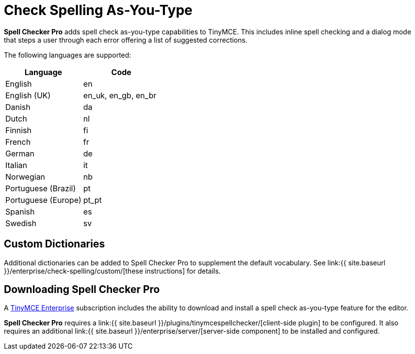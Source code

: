 = Check Spelling As-You-Type
:description: Spell Checker Pro is a premium plugin and server to check spelling as-you-type.
:keywords: enterprise tinymcespellchecker spell check checker pro pricing

*Spell Checker Pro* adds spell check as-you-type capabilities to TinyMCE. This includes inline spell checking and a dialog mode that steps a user through each error offering a list of suggested corrections.

The following languages are supported:

|===
| Language | Code

| English
| en

| English (UK)
| en_uk, en_gb, en_br

| Danish
| da

| Dutch
| nl

| Finnish
| fi

| French
| fr

| German
| de

| Italian
| it

| Norwegian
| nb

| Portuguese (Brazil)
| pt

| Portuguese (Europe)
| pt_pt

| Spanish
| es

| Swedish
| sv
|===

== Custom Dictionaries

Additional dictionaries can be added to Spell Checker Pro to supplement the default vocabulary. See link:{{ site.baseurl }}/enterprise/check-spelling/custom/[these instructions] for details.

== Downloading Spell Checker Pro

A https://www.tinymce.com/pricing/[TinyMCE Enterprise] subscription includes the ability to download and install a spell check as-you-type feature for the editor.

*Spell Checker Pro* requires a link:{{ site.baseurl }}/plugins/tinymcespellchecker/[client-side plugin] to be configured. It also requires an additional link:{{ site.baseurl }}/enterprise/server/[server-side component] to be installed and configured.
